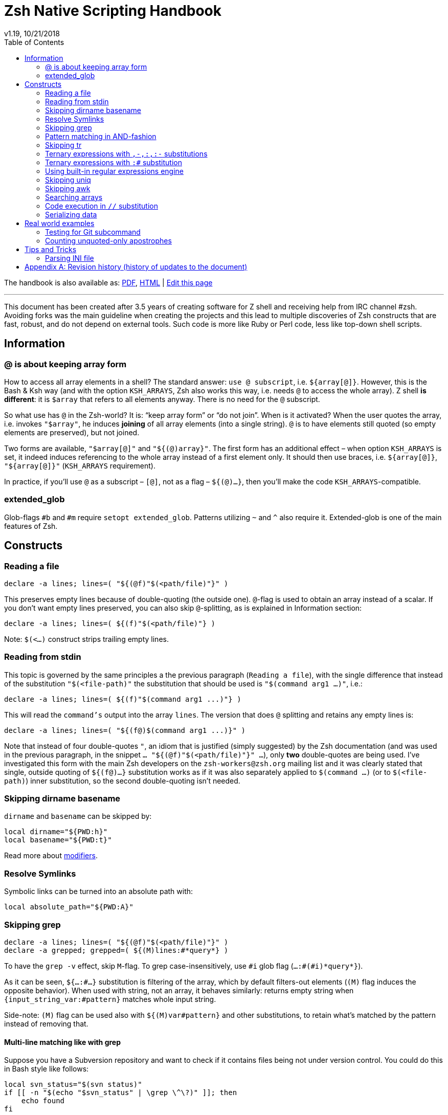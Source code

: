 # Zsh Native Scripting Handbook
v1.19, 10/21/2018
:source-highlighter: rouge
:rouge-style: monokai
:toc:

ifdef::backend-html5[The handbook is also available as: link:https://raw.githubusercontent.com/z-shell/docs/main/wiki/zsh/Zsh-Native-Scripting-Handbook.pdf[PDF],  link:https://z-shell.github.io/docs/zsh/Zsh-Native-Scripting-Handbook.html[HTML] | link:https://github.com/z-shell/docs/blob/main/wiki/zsh/Zsh-Native-Scripting-Handbook.adoc[Edit this page]]

---

This document has been created after 3.5 years of creating software for Z shell
and receiving help from IRC channel #zsh. Avoiding forks was the main guideline
when creating the projects and this lead to multiple discoveries of Zsh constructs
that are fast, robust, and do not depend on external tools. Such code is more like
Ruby or Perl code, less like top-down shell scripts.

## Information

[#at-sign-about-keeping-array-form]
### @ is about keeping array form

How to access all array elements in a shell? The standard answer: `use @
subscript`, i.e. `${array[@]}`. However, this is the Bash & Ksh way (and with
the option `KSH_ARRAYS`, Zsh also works this way, i.e. needs `@` to access
the whole array). Z shell **is different**: it is `$array` that refers to all
elements anyway. There is no need for the `@` subscript.

So what use has `@` in the Zsh-world? It is: "`keep array form`" or "`do not
join`".  When is it activated? When the user quotes the array, i.e. invokes
`"$array"`, he induces *joining* of all array elements (into a single string).
`@` is to have elements still quoted (so empty elements are
preserved), but not joined.

Two forms are available, `"$array[@]"` and `"${(@)array}"`. The first form has
an additional effect – when option `KSH_ARRAYS` is set, it indeed induces
referencing to the whole array instead of a first element only. It should then use
braces, i.e. `${array[@]}`, `"${array[@]}"` (`KSH_ARRAYS` requirement).

In practice, if you'll use `@` as a subscript – `[@]`, not as a flag –
`${(@)...}`, then you'll make the code `KSH_ARRAYS`-compatible.

[#extended-glob]
### extended_glob

Glob-flags `#b` and `#m` require `setopt extended_glob`. Patterns utilizing `~`
and `^` also require it. Extended-glob is one of the main features of Zsh.

## Constructs

[#reading-a-file]
### Reading a file

[source,zsh]
----
declare -a lines; lines=( "${(@f)"$(<path/file)"}" )
----

This preserves empty lines because of double-quoting (the outside one).
`@`-flag is used to obtain an array instead of a scalar. If you don't want empty
lines preserved, you can also skip `@`-splitting, as is explained in
Information section:

[source,zsh]
----
declare -a lines; lines=( ${(f)"$(<path/file)"} )
----

Note: `$(<...)` construct strips trailing empty lines.

[#reading-from-stdin]
### Reading from stdin

This topic is governed by the same principles a the previous paragraph
(`Reading a file`), with the single difference that instead of the substitution
`"$(<file-path)"` the substitution that should be used is `"$(command arg1
...)"`, i.e.:

[source,zsh]
----
declare -a lines; lines=( ${(f)"$(command arg1 ...)"} )
----

This will read the `command's` output into the array `lines`. The version that
does `@` splitting and retains any empty lines is:

[source,zsh]
----
declare -a lines; lines=( "${(f@)$(command arg1 ...)}" )
----

Note that instead of four double-quotes `"`, an idiom that is justified (simply
suggested) by the Zsh documentation (and was used in the previous paragraph, in
the snippet `... "${(@f)"$(<path/file)"}" ...`), only **two** double-quotes are
being used. I've investigated this form with the main Zsh developers on the
`zsh-workers@zsh.org` mailing list and it was clearly stated that single,
outside quoting of `${(f@)...}` substitution works as if it was also separately
applied to `$(command ...)` (or to `$(<file-path)`) inner substitution, so the
second double-quoting isn't needed.

[#skipping-dirname-basename]
### Skipping dirname basename

`dirname` and `basename` can be skipped by:
[source,zsh]
----
local dirname="${PWD:h}"
local basename="${PWD:t}"
----
Read more about link:http://zsh.sourceforge.net/Doc/Release/Expansion.html#Modifiers[modifiers].

[#resolve-symlinks]
### Resolve Symlinks

Symbolic links can be turned into an absolute path with:
[source,zsh]
----
local absolute_path="${PWD:A}"
----

[#skipping-grep]
### Skipping grep

[source,zsh]
----
declare -a lines; lines=( "${(@f)"$(<path/file)"}" )
declare -a grepped; grepped=( ${(M)lines:#*query*} )
----

To have the `grep -v` effect, skip `M`-flag. To grep case-insensitively, use `\#i` glob
flag (`...:#(#i)\*query*}`).

As it can be seen, `${...:#...}` substitution is filtering of the array, which by
default filters-out elements (`(M)` flag induces the opposite behavior). When
used with string, not an array, it behaves similarly: returns empty string when
`{input_string_var:#pattern}` matches whole input string.

Side-note: `(M)` flag can be used also with `${(M)var#pattern}` and other
substitutions, to retain what's matched by the pattern instead of removing that.

[#multi-line-grep]
#### Multi-line matching like with grep

Suppose you have a Subversion repository and want to check if it contains files
being not under version control. You could do this in Bash style like follows:

[source,zsh]
----
local svn_status="$(svn status)"
if [[ -n "$(echo "$svn_status" | \grep \^\?)" ]]; then
    echo found
fi
----

Those are 3 forks: for `svn status`, for `echo`, and for `grep`. This can be solved
by the `:#` substitution and `(M)` flag described above in this section (just check
if the number of matched lines is greater than 0). However, there's a more direct
approach:

[source,zsh]
----
local svn_status="$(svn status)" nl=$'\n'
if [[ "$svn_status" = *((#s)|$nl)\?* ]]; then
  echo found
fi
----

This requires `extendedglob`. The `(#s)` means: "start of the string". So
`((#s)|$nl)` means "start of the string OR preceded by a new-line".

If the `extendedglob` option cannot be used for some reason, this can be
achieved also
without it, but essentially it means that alternative (i.e. `|`) of two
versions of the pattern will have to be matched:

[source,zsh]
----
setopt localoptions noextendedglob
local svn_status="$(svn status)" nl=$'\n'
if [[ "$svn_status" = (\?*|*$nl\?*) ]]; then
  echo found
fi
----

In general, multi-line matching falls into the following idiom (`extended glob
version):

[source,zsh]
----
local needle="?" required_preceding='[[:space:]]#'
[[ "$(svn status)" = *((#s)|$nl)${~required_preceding}${needle}* ]] && echo found
----

It does a single fork (calls `svn status). The `${~variable}` means (the `~`
init): "the variable is holding a pattern, interpret it". All in all, instead
of regular expressions we were using patterns (globs) (see
link:#built-in-regular-expressions-engine[this section]).

[#pattern-matching-in-and-fashion]
### Pattern matching in AND-fashion

[source,none]
----
[[ "abc xyz efg" = *abc*~^*efg* ]] && print Match found
----

The `~` is a negation -- `match \*abc* but not ...`. Then, `^` is also a negation.
The effect is: `\*ABC* but not those that don't have \*efg*` which equals to:
`\*ABC* but those that have also \*efg*`. This is a regular pattern and it can
be used with `:#` above to search arrays, or with the `R`-subscript flag to search
hashes (`${hsh[\(R)\*pattern*]}`), etc. The inventor of those patterns is Mikael
Magnusson.

[#skipping-tr]
### Skipping tr

[source,none]
----
declare -A map; map=( a 1 b 2 );
text=( "ab" "ba" )
text=( ${text[@]//(#m)?/${map[$MATCH]}} )
print $text ▶ 12 21
----

`#m` flag enables the `$MATCH` parameter. At each `//` substitution, `$map` is
queried for character-replacement. You can substitute a text variable too, just
skip `[@]` and parentheses in the assignment.

[#ternary-expressions-1]
### Ternary expressions with `+,-,:+,:-` substitutions

[source,none]
----
HELP="yes"; print ${${HELP:+help enabled}:-help disabled} ▶ help enabled
HELP=""; print ${${HELP:+help enabled}:-help disabled} ▶ help disabled
----

Ternary expression is known from `C` language but exists also in Zsh, but
directly only in math context, i.e. `\(( a = a > 0 ? b : c ))`. Flexibility of
Zsh allows such expressions also in a normal context. Above is an example. `:+` is
"if not empty, substitute …" `:-` is "if empty, substitute …". You can save
a great number of lines of code with those substitutions, it's normally at least
4-lines `if` condition or lengthy `&&`/`||` use.

[#ternary-expressions-2]
### Ternary expressions with `:#` substitution

[source,none]
----
var=abc; print ${${${(M)var:#abc}:+is abc}:-not abc} ▶ is abc
var=abcd; print ${${${(M)var:#abc}:+is abc}:-not abc} ▶ not abc
----

A one-line "if var = x, then …, else …". Again, can spare a great amount of boring
code that makes a 10-line function a 20-line one.

[#built-in-regular-expressions-engine]
### Using built-in regular expressions engine

[source,none]
----
[[ "aabbb" = (#b)(a##)*(b(#c2,2)) ]] && print ${match[1]}-${match[2]} ▶ aa-bb
----

`\##` is: "1 or more". `(#c2,2)` is: "exactly 2". A few other constructs: `#` is
"0 or more", `?` is "any character", `(a|b|)` is "a or b or empty match". `#b`
enables the `$match` parameters. There's also `#m` but it has one parameter
`$MATCH` for whole matched text, not for any parenthesis.

Zsh patterns are a custom regular expressions engine. They are
slightly faster than the `zsh/regex` module (used for `=~` operator) and don't have
that dependency (regex module can be not present, e.g. in default static build
of Zsh). Also, they can be used in substitutions, for example in `//`
substitution.

[#skipping-uniq]
### Skipping uniq

[source,none]
----
declare -aU array; array=( a a b ); print $array ▶ a b
declare -a array; array=( a a b ); print ${(u)array} ▶ a b
----

Enable `-U` flag for array so that it guards elements to be unique, or use
`u`-flag to make unique elements of an array.

[#skipping-awk]
### Skipping awk

[source,none]
----
declare -a list; list=( "a,b,c,1,e" "p,q,r,2,t" );
print "${list[@]/(#b)([^,]##,)(#c3,3)([^,]##)*/${match[2]}}" ▶ 1 2
----

The pattern specifies 3 blocks of `[^,]##,` so 3 "not-comma multiple times, then comma", then the single block of "not-comma multiple times" in second parentheses --
and then replaces this with second parentheses. The result is the 4th column extracted
from multiple lines of text, something `awk` is often used for. Another method is
the use of `s`-flag. For a single line of text:

[source,none]
----
text="a,b,c,1,e"; print ${${(s:,:)text}[4]} ▶ 1
----

Thanks to in-substitution code-execution capabilities it's possible to use
`s`-flag to apply it to multiple lines:

[source,none]
----
declare -a list; list=( "a,b,c,1,e" "p,q,r,2,t" );
print "${list[@]/(#m)*/${${(s:,:)MATCH}[4]}}" ▶ 1 2
----

There is a problem with the `(s::)` flag that can be solved if Zsh is version
`5.4` or higher: if there will be single input column, e.g. `list=( "column1"
"a,b")` instead of two or more columns (i.e. `list=( "column1,column2" "a,b"
)`), then `(s::)` will return **string** instead of 1-element **array**. So the
index `[4]` in above snippet will index a string, and show its 4-th letter.
Starting with Zsh 5.4, thanks to a patch by Bart Schaefer (`40640: the (A)
parameter flag forces array result even if...`), it is possible to force
**array**-kind of result even for a single column, by adding `(A)` flag, i.e.:

[source,none]
----
declare -a list; list=( "a,b,c,1,e" "p,q,r,2,t" "column1" );
print "${list[@]/(#m)*/${${(As:,:)MATCH}[4]}}" ▶ 1 2
print "${list[@]/(#m)*/${${(s:,:)MATCH}[4]}}" ▶ 1 2 u
----

Side-note: `(A)` flag is often used together with `::=` assignment-substitution
and `(P)` flag, to assign arrays and hashes by-name.

[#searching-arrays]
### Searching arrays

[source,none]
----
declare -a array; array=( a b " c1" d ); print ${array[(r)[[:space:]][[:alpha:]]*]} ▶ c1
----

`\[[:space:]]` contains unicode spaces. This is often used in conditional
expression like `[[ -z ${array[(r)...]} ]]`.

Note that link:#skipping-grep[Skipping grep] that uses `:#` substitution can also be
used to search arrays.

### Code execution in `//` substitution

[source,none]
----
append() { gathered+=( $array[$1] ); }
functions -M append 1 1 append
declare -a array; array=( "Value 1" "Other data" "Value 2" )
declare -a gathered; integer idx=0
: ${array[@]/(#b)(Value ([[:digit:]]##)|*)/$(( ${#match[2]} > 0 ? append(++idx) : ++idx ))}
print $gathered ▶ Value 1 Value 2
----

Use of `#b` glob flag enables math-code execution (and not only) in `/` and `//`
substitutions. Implementation is very fast.

[#serializing-data]
### Serializing data

[source,none]
----
declare -A hsh deserialized; hsh=( key value )
serialized="${(j: :)${(qkv@)hsh}}"
deserialized=( "${(Q@)${(z@)serialized}}" )
print ${(kv)deserialized} ▶ key value
----

`j`-flag means join -- by spaces, in this case. Flags `kv` mean: keys and values,
interleaving. Important `q`-flag means: quote. So what is obtained is each key
and value quoted, and put into a string separated by spaces.

`z`-flag means: split as if Zsh parser would split. So quoting (with backslashes, double quoting, and others) is recognized. Obtained is array `( "key" "value")`
which is then de-quoted with `Q`-flag. This yields original data, assigned to
hash `deserialized`. Use this to e.g. implement an array of hashes.

Note: to be compatible with `setopt ksharrays`, use `[@]` instead of `(@)`, e.g.:
`...( "${(Q)${(z)serialized[@]}[@]}" )`

[#tip-serializing-with-bash]
#### Tip: serializing with Bash

[source,none]
----
array=( key1 key2 )
printf -v serialized "%q " "${array[@]}"
eval "deserialized=($serialized)"
----

This method works also with Zsh. The drawback is the use of `eval`, however, it's
impossible that any problem will occur unless someone compromises variable's
value, but as always, `eval` should be avoided if possible.

[#rworld-ex]
## Real world examples

[#git-subcmd-test]
### Testing for Git subcommand
Following code checks, if there is a `git` subcommand `$mysub`:

[source,none]
----
if git help -a | grep "^  [a-z]" | tr ' ' '\n' | grep -x $mysub > /dev/null > /dev/null; then
----

Those are `4` forks. The code can be replaced according to this guide:

[source,none]
----
local -a lines_list
lines_list=( ${(f)"$(git help -a)"} )
lines_list=( ${(M)${(s: :)${(M)lines_list:#   [a-z]*}}:#$mysub} )
if (( ${#lines_list} > 0 )); then
    …
fi
----

The result is just `1` fork.

[#unquoted-apostrophes-test]
### Counting unquoted-only apostrophes

A project was needing this to do some Zle line-continuation tricks (when you
put a backslash-\ at the end of the line and press enter – it is the
line-continuation that occurs at that moment).

The required functionality is: in the given string, count the number of
apostrophes, but _only the unquoted ones_. This means that only apostrophes
with null or an even number of preceding backslashes should be accepted into
the count:

[source,none]
----
buf="word'continue\'after\\\'afterSecnd\\''afterPair"
integer count=0
: ${buf//(#b)((#s)|[^\\])([\\][\\])#(\'\'#)/$(( count += ${#match[3]} ))}
echo $count ▶ 3
----

The answer (i.e. the output) to the above presentation and example is: `3`
(there are `3` unquoted apostrophes in total in the string kept in the variable
`$buf`).

Below follows a variation of the above snippet that doesn't use math-code execution:

[source,none]
----
buf="word'continue\'after\\\'afterSecnd\\''afterPair"
buf="${(S)buf//(#b)*((#s)|[^\\])([\\][\\])#(\'\'#)*/${match[3]}}"; buf=${buf%%[^\']##}
integer count=${#buf}
echo $count ▶ 3
----

This is possible thanks to `(S)` flag – non-greedy matching, `([\\][\\])#` trick – it
matches only unquoted following `(\'\'##)` characters (which are the apostrophes) and
a general strategy to replace `anything-apostrope(s)` (unquoted ones) with
`the-apostrope(s)` (and then count them with `${#buf}`).

## Tips and Tricks

[#parsing-ini-file]
### Parsing INI file

With Zshell's `extended_glob` parsing an `ini` file is an easy task. It will not
result in a nested-arrays data structure (Zsh doesn't support nested hashes),
but the hash keys like `$DB_CONF[db1_<connection>_host]` are actually really
intuitive.

The code should be placed in a file named `read-ini-file`, in `$fpath`, and
`autoload read-ini-file` should be invoked.

.read-ini-file
[#read-ini-file]
[source,zsh]
----
# Copyright (c) 2018 Sebastian Gniazdowski
#
# $1 - path to the ini file to parse
# $2 - the name of output hash
# $3 - prefix for keys in the hash
#
# Writes to given hash under keys built-in following way: ${3}<section>_field.
# Values are values from the ini file. Example invocation:
#
# read-ini-file ./database1-setup.ini DB_CONF db1_
# read-ini-file ./database2-setup.ini DB_CONF db2_
#

setopt localoptions extendedglob

local __ini_file="$1" __out_hash="$2" __key_prefix="$3"
local IFS='' __line __cur_section="void" __access_string
local -a match mbegin mend

[[ ! -r "$__ini_file" ]] && { builtin print -r "read-ini-file: an ini file is unreadable ($__ini_file)"; return 1; }

while read -r -t 1 __line; do
    if [[ "$__line" = [[:blank:]]#\;* ]]; then
        continue
    # Match "[Section]" line
    elif [[ "$__line" = (#b)[[:blank:]]#\[([^\]]##)\][[:blank:]]# ]]; then
        __cur_section="${match[1]}"
    # Match "string = string" line
    elif [[ "$__line" = (#b)[[:blank:]]#([^[:blank:]=]##)[[:blank:]]#[=][[:blank:]]#(*) ]]; then
        match[2]="${match[2]%"${match[2]##*[! $'\t']}"}" # severe trick - remove trailing whitespace
        __access_string="${__out_hash}[${__key_prefix}<$__cur_section>_${match[1]}]"
        : "${(P)__access_string::=${match[2]}}"
    fi
done < "$__ini_file"

return 0
----

[appendix]
== Revision history (history of updates to the document)
v1.19, 11/05/2018: Less abstract but more true function of `@` (flag, subscript) +
v1.18, 10/21/2018: Multi-line matching like with `grep` +
v1.16, 10/21/2018: Count apostrophes example – additional version without math-code +
v1.15, 10/21/2018: Inform about potential (s::)-flag problems ("Skipping awk") +
v1.1, 10/21/2018: Elaborate on (M)-flag in "Skipping grep" section +
v1.05, 10/21/2018: New section "Reading from stdin" +
v1.0, 09/29/2018: New real world examples (`git help -a` and "Counting apostrophes") +
